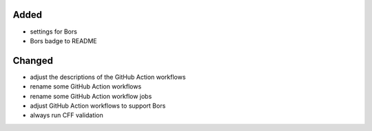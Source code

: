 Added
.....

- settings for Bors

- Bors badge to README

Changed
.......

- adjust the descriptions of the GitHub Action workflows

- rename some GitHub Action workflows

- rename some GitHub Action workflow jobs

- adjust GitHub Action workflows to support Bors

- always run CFF validation
